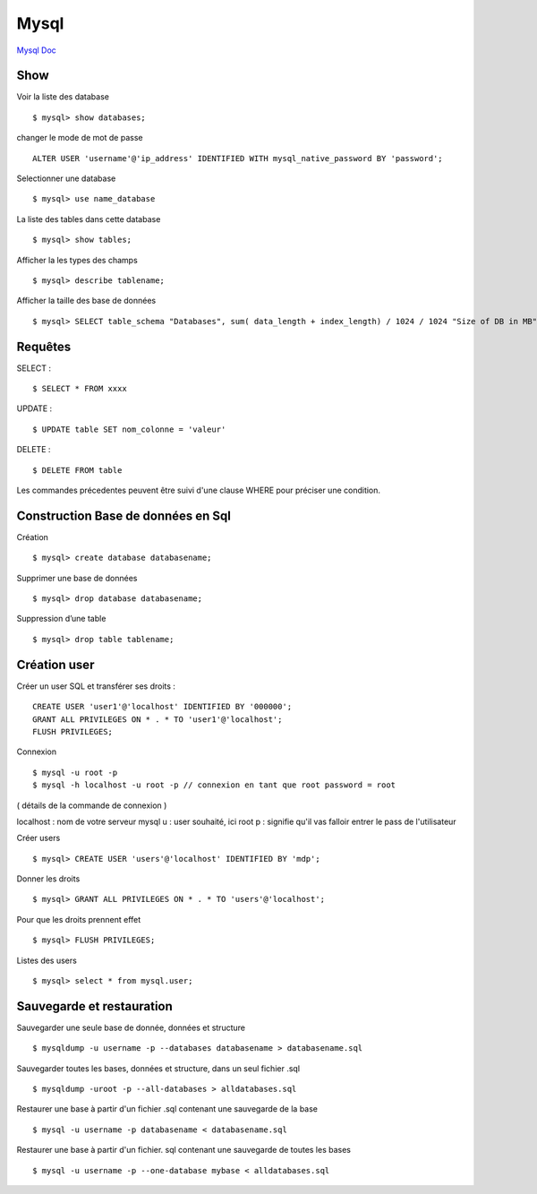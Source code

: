 .. index::
   single: Mysql; Show


Mysql
===================

`Mysql Doc`_

Show
-------------------
Voir la liste des database
::

    $ mysql> show databases;


changer le mode de mot de passe 
::

   ALTER USER 'username'@'ip_address' IDENTIFIED WITH mysql_native_password BY 'password';
   

Selectionner une database
::

     $ mysql> use name_database

La liste des tables dans cette database
::

     $ mysql> show tables;

Afficher la les types des champs
::

     $ mysql> describe tablename;

Afficher la taille des base de données
::

     $ mysql> SELECT table_schema "Databases", sum( data_length + index_length) / 1024 / 1024 "Size of DB in MB" FROM information_schema.TABLES GROUP BY table_schema;

Requêtes
-------------------

SELECT :
::

     $ SELECT * FROM xxxx

UPDATE :
::

     $ UPDATE table SET nom_colonne = 'valeur'

DELETE :
::

     $ DELETE FROM table

Les commandes précedentes peuvent être suivi d'une clause WHERE pour préciser une condition.


Construction Base de données en Sql
-------------------

Création
::

     $ mysql> create database databasename;

Supprimer une base de données
::

     $ mysql> drop database databasename;

Suppression d’une table
::

     $ mysql> drop table tablename;

Création user
-------------------

Créer un user SQL et transférer ses droits :
::

   CREATE USER 'user1'@'localhost' IDENTIFIED BY '000000';
   GRANT ALL PRIVILEGES ON * . * TO 'user1'@'localhost';
   FLUSH PRIVILEGES;

Connexion
::

     $ mysql -u root -p
     $ mysql -h localhost -u root -p // connexion en tant que root password = root

( détails de la commande de connexion )

localhost : nom de votre serveur mysql
u : user souhaité, ici root
p : signifie qu'il vas falloir entrer le pass de l'utilisateur

Créer users
::

     $ mysql> CREATE USER 'users'@'localhost' IDENTIFIED BY 'mdp';

Donner les droits
::

     $ mysql> GRANT ALL PRIVILEGES ON * . * TO 'users'@'localhost';

Pour que les droits prennent effet
::

     $ mysql> FLUSH PRIVILEGES;

Listes des users
::

     $ mysql> select * from mysql.user;


Sauvegarde et restauration
-------------------

Sauvegarder une seule base de donnée, données et structure
::

     $ mysqldump -u username -p --databases databasename > databasename.sql

Sauvegarder toutes les bases, données et structure, dans un seul fichier .sql
::

     $ mysqldump -uroot -p --all-databases > alldatabases.sql

Restaurer une base à partir d'un fichier .sql contenant une sauvegarde de la base
::

     $ mysql -u username -p databasename < databasename.sql

Restaurer une base à partir d'un fichier. sql contenant une sauvegarde de toutes les bases
::

     $ mysql -u username -p --one-database mybase < alldatabases.sql



.. _`Mysql Doc`: https://dev.mysql.com/doc/
